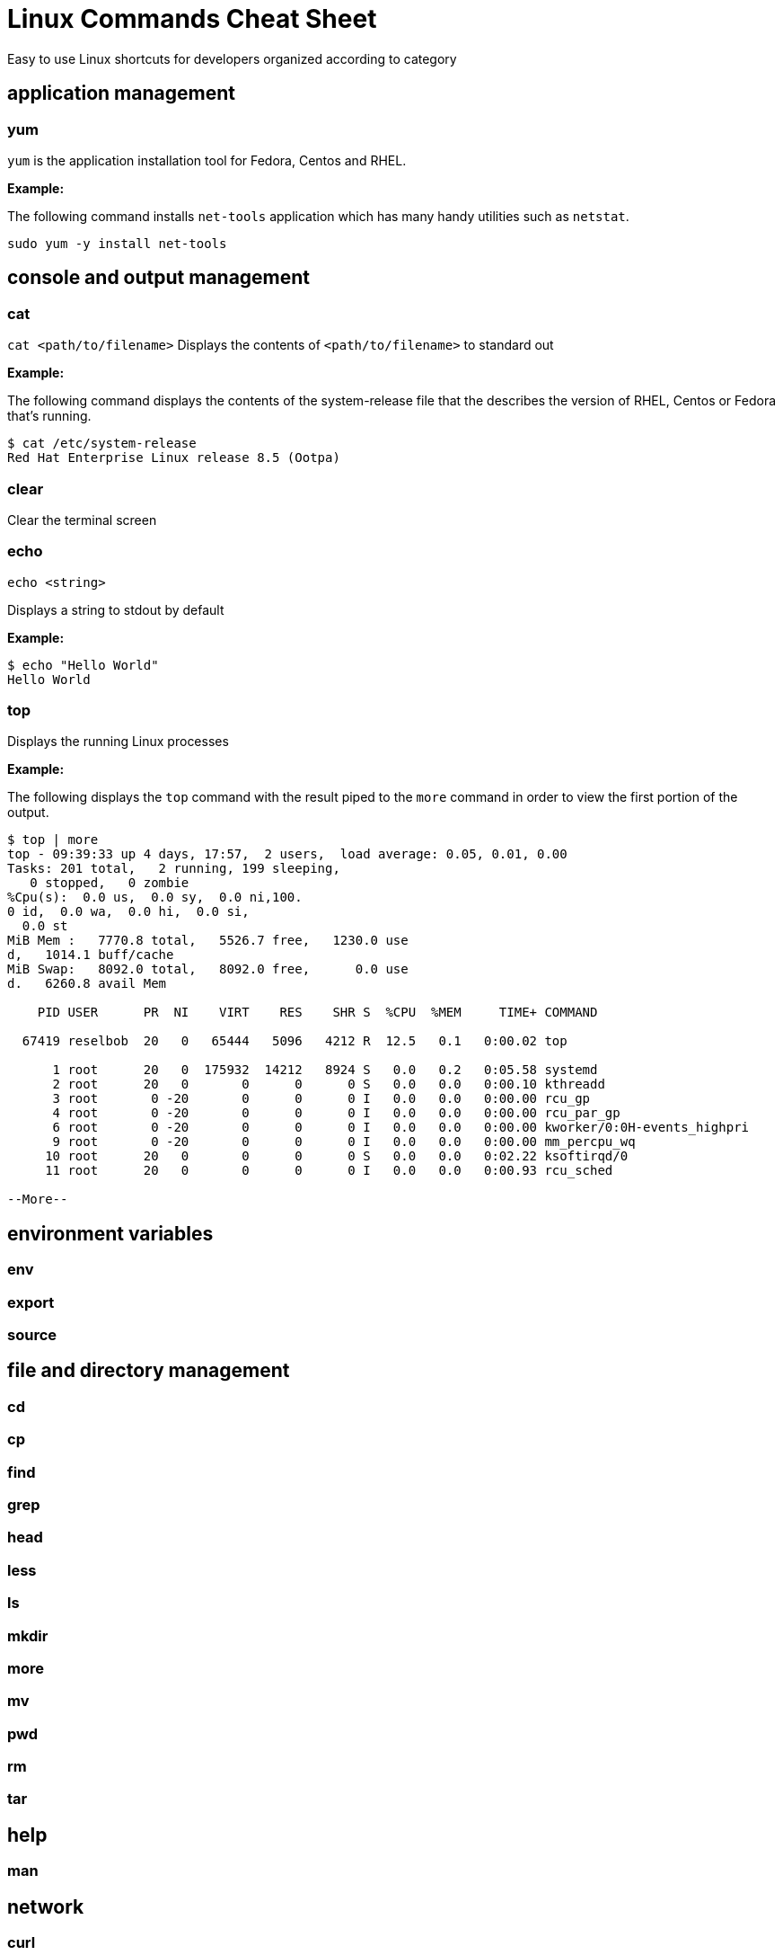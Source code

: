 = Linux Commands Cheat Sheet
:experimental: true
:product-name:
:version: 1.0.0

Easy to use Linux shortcuts for developers organized according to category

== application management

=== yum

`yum` is the application installation tool for Fedora, Centos and RHEL.

*Example:*

The following command installs `net-tools` application which has many handy utilities such as `netstat`.

`sudo yum -y install net-tools`

== console and output management

=== cat

`cat <path/to/filename>` Displays the contents of `<path/to/filename>` to standard out

*Example:*

The following command displays the contents of the system-release file that the describes the version of RHEL, Centos or Fedora that's running.

```
$ cat /etc/system-release
Red Hat Enterprise Linux release 8.5 (Ootpa)
```


=== clear

Clear the terminal screen

=== echo

`echo <string>`

Displays a string to stdout by default

*Example:*

```
$ echo "Hello World"
Hello World
```

=== top

Displays the running Linux processes

*Example:*

The following displays the `top` command with the result piped to the `more` command in order to view the first portion of the output.


```
$ top | more
top - 09:39:33 up 4 days, 17:57,  2 users,  load average: 0.05, 0.01, 0.00
Tasks: 201 total,   2 running, 199 sleeping,
   0 stopped,   0 zombie
%Cpu(s):  0.0 us,  0.0 sy,  0.0 ni,100.
0 id,  0.0 wa,  0.0 hi,  0.0 si,
  0.0 st
MiB Mem :   7770.8 total,   5526.7 free,   1230.0 use
d,   1014.1 buff/cache
MiB Swap:   8092.0 total,   8092.0 free,      0.0 use
d.   6260.8 avail Mem 

    PID USER      PR  NI    VIRT    RES    SHR S  %CPU  %MEM     TIME+ COMMAND                                               
   
  67419 reselbob  20   0   65444   5096   4212 R  12.5   0.1   0:00.02 top                                               
       
      1 root      20   0  175932  14212   8924 S   0.0   0.2   0:05.58 systemd                                              
      2 root      20   0       0      0      0 S   0.0   0.0   0:00.10 kthreadd                                             
      3 root       0 -20       0      0      0 I   0.0   0.0   0:00.00 rcu_gp                                               
      4 root       0 -20       0      0      0 I   0.0   0.0   0:00.00 rcu_par_gp                                           
      6 root       0 -20       0      0      0 I   0.0   0.0   0:00.00 kworker/0:0H-events_highpri                          
      9 root       0 -20       0      0      0 I   0.0   0.0   0:00.00 mm_percpu_wq                                           
     10 root      20   0       0      0      0 S   0.0   0.0   0:02.22 ksoftirqd/0                                              
     11 root      20   0       0      0      0 I   0.0   0.0   0:00.93 rcu_sched                                            
    
--More--
```

== environment variables

=== env

=== export

=== source

== file and directory management

=== cd

=== cp

=== find

=== grep

=== head

=== less

=== ls

=== mkdir

=== more

=== mv

=== pwd

=== rm

=== tar

== help

=== man

== network

=== curl

=== ip

=== netstat

=== ssh

Secure shell, an encrypted network protocol allowing for remote login and command execution

On Windows: PuTTY and WinSCP

An “ssh.exe” is also available via Cygwin as well as with a Git installation.

=== wget

== process management

=== &

=== kill

=== ps

=== which

== system control

=== poweroff

=== restart

== user management

=== whomai